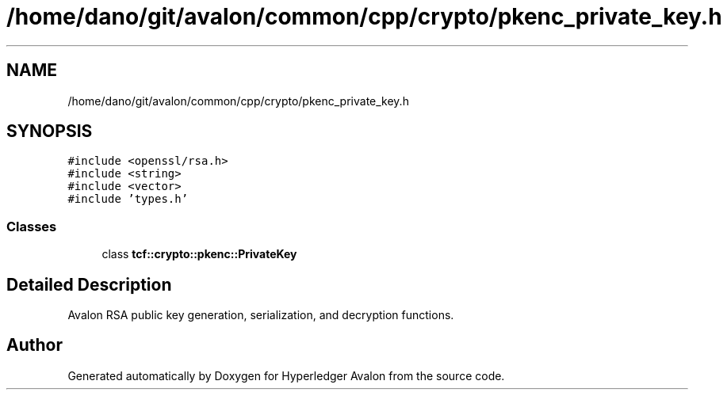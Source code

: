 .TH "/home/dano/git/avalon/common/cpp/crypto/pkenc_private_key.h" 3 "Wed May 6 2020" "Version 0.5.0.dev1" "Hyperledger Avalon" \" -*- nroff -*-
.ad l
.nh
.SH NAME
/home/dano/git/avalon/common/cpp/crypto/pkenc_private_key.h
.SH SYNOPSIS
.br
.PP
\fC#include <openssl/rsa\&.h>\fP
.br
\fC#include <string>\fP
.br
\fC#include <vector>\fP
.br
\fC#include 'types\&.h'\fP
.br

.SS "Classes"

.in +1c
.ti -1c
.RI "class \fBtcf::crypto::pkenc::PrivateKey\fP"
.br
.in -1c
.SH "Detailed Description"
.PP 
Avalon RSA public key generation, serialization, and decryption functions\&. 
.SH "Author"
.PP 
Generated automatically by Doxygen for Hyperledger Avalon from the source code\&.
